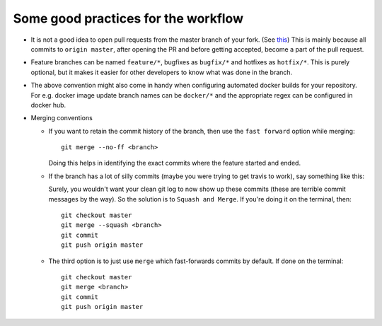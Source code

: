 Some good practices for the workflow
====================================

* It is not a good idea to open pull requests from the master branch of your fork. (See `this <https://blog.jasonmeridth.com/posts/do-not-issue-pull-requests-from-your-master-branch/>`_) This is mainly because all commits to ``origin master``, after opening the PR and before getting accepted, become a part of the pull request. 

* Feature branches can be named ``feature/*``, bugfixes as ``bugfix/*`` and hotfixes as ``hotfix/*``. This is purely optional, but it makes it easier for other developers to know what was done in the branch.

* The above convention might also come in handy when configuring automated docker builds for your repository. For e.g. docker image update branch names can be ``docker/*`` and the appropriate regex can be configured in docker hub. 

* Merging conventions

  - If you want to retain the commit history of the branch, then use the ``fast forward`` option while merging::

      git merge --no-ff <branch>

    Doing this helps in identifying the exact commits where the feature started and ended.

  - If the branch has a lot of silly commits (maybe you were trying to get travis to work), say something like this:

    .. image:: https://miro.medium.com/max/663/1*H78wgOYCyDH1njyW0LOokg.png
       :align: center

    Surely, you wouldn't want your clean git log to now show up these commits (these are terrible commit messages by the way). So the solution is to ``Squash and Merge``. If you're doing it on the terminal, then::

      git checkout master
      git merge --squash <branch>
      git commit
      git push origin master

  - The third option is to just use ``merge`` which fast-forwards commits by default. If done on the terminal::

      git checkout master
      git merge <branch>
      git commit
      git push origin master
